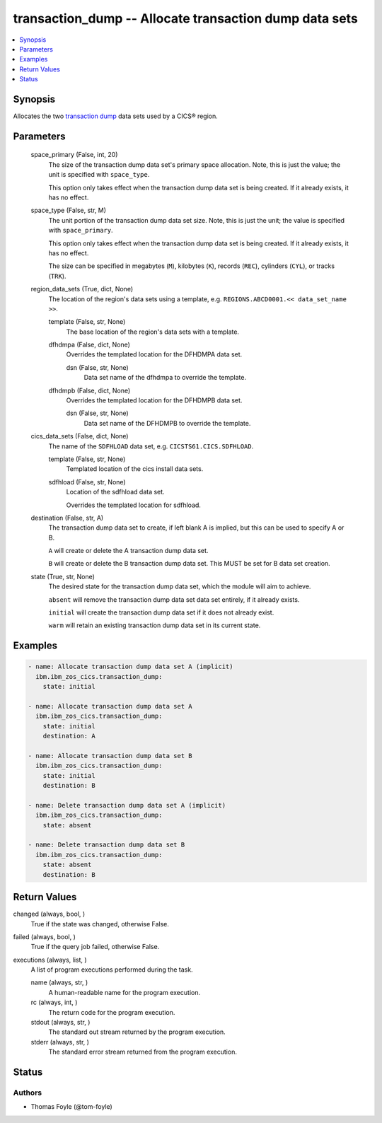 .. _transaction_dump_module:


transaction_dump -- Allocate transaction dump data sets
=======================================================

.. contents::
   :local:
   :depth: 1


Synopsis
--------

Allocates the two \ `transaction dump <https://www.ibm.com/docs/en/cics-ts/6.1?topic=sets-defining-transaction-dump-data>`__\  data sets used by a CICS® region.






Parameters
----------

  space_primary (False, int, 20)
    The size of the transaction dump data set's primary space allocation. Note, this is just the value; the unit is specified with \ :literal:`space\_type`\ .

    This option only takes effect when the transaction dump data set is being created. If it already exists, it has no effect.


  space_type (False, str, M)
    The unit portion of the transaction dump data set size. Note, this is just the unit; the value is specified with \ :literal:`space\_primary`\ .

    This option only takes effect when the transaction dump data set is being created. If it already exists, it has no effect.

    The size can be specified in megabytes (\ :literal:`M`\ ), kilobytes (\ :literal:`K`\ ), records (\ :literal:`REC`\ ), cylinders (\ :literal:`CYL`\ ), or tracks (\ :literal:`TRK`\ ).


  region_data_sets (True, dict, None)
    The location of the region's data sets using a template, e.g. \ :literal:`REGIONS.ABCD0001.\<\< data\_set\_name \>\>`\ .


    template (False, str, None)
      The base location of the region's data sets with a template.


    dfhdmpa (False, dict, None)
      Overrides the templated location for the DFHDMPA data set.


      dsn (False, str, None)
        Data set name of the dfhdmpa to override the template.



    dfhdmpb (False, dict, None)
      Overrides the templated location for the DFHDMPB data set.


      dsn (False, str, None)
        Data set name of the DFHDMPB to override the template.




  cics_data_sets (False, dict, None)
    The name of the \ :literal:`SDFHLOAD`\  data set, e.g. \ :literal:`CICSTS61.CICS.SDFHLOAD`\ .


    template (False, str, None)
      Templated location of the cics install data sets.


    sdfhload (False, str, None)
      Location of the sdfhload data set.

      Overrides the templated location for sdfhload.



  destination (False, str, A)
    The transaction dump data set to create, if left blank A is implied, but this can be used to specify A or B.

    \ :literal:`A`\  will create or delete the A transaction dump data set.

    \ :literal:`B`\  will create or delete the B transaction dump data set. This MUST be set for B data set creation.


  state (True, str, None)
    The desired state for the transaction dump data set, which the module will aim to achieve.

    \ :literal:`absent`\  will remove the transaction dump data set data set entirely, if it already exists.

    \ :literal:`initial`\  will create the transaction dump data set if it does not already exist.

    \ :literal:`warm`\  will retain an existing transaction dump data set in its current state.









Examples
--------

.. code-block:: yaml+jinja

    
    - name: Allocate transaction dump data set A (implicit)
      ibm.ibm_zos_cics.transaction_dump:
        state: initial

    - name: Allocate transaction dump data set A
      ibm.ibm_zos_cics.transaction_dump:
        state: initial
        destination: A

    - name: Allocate transaction dump data set B
      ibm.ibm_zos_cics.transaction_dump:
        state: initial
        destination: B

    - name: Delete transaction dump data set A (implicit)
      ibm.ibm_zos_cics.transaction_dump:
        state: absent

    - name: Delete transaction dump data set B
      ibm.ibm_zos_cics.transaction_dump:
        state: absent
        destination: B



Return Values
-------------

changed (always, bool, )
  True if the state was changed, otherwise False.


failed (always, bool, )
  True if the query job failed, otherwise False.


executions (always, list, )
  A list of program executions performed during the task.


  name (always, str, )
    A human-readable name for the program execution.


  rc (always, int, )
    The return code for the program execution.


  stdout (always, str, )
    The standard out stream returned by the program execution.


  stderr (always, str, )
    The standard error stream returned from the program execution.






Status
------





Authors
~~~~~~~

- Thomas Foyle (@tom-foyle)


